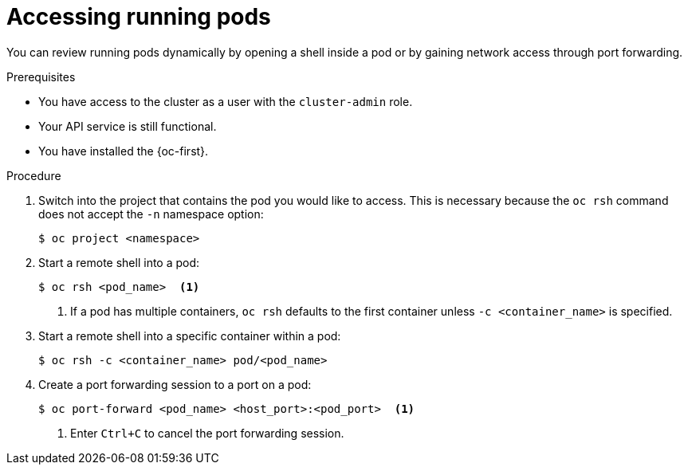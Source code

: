 // Module included in the following assemblies:
//
// * support/troubleshooting/investigating-pod-issues.adoc

:_content-type: PROCEDURE
[id="accessing-running-pods_{context}"]
= Accessing running pods

You can review running pods dynamically by opening a shell inside a pod or by gaining network access through port forwarding.

.Prerequisites

* You have access to the cluster as a user with the `cluster-admin` role.
* Your API service is still functional.
* You have installed the {oc-first}.

.Procedure

. Switch into the project that contains the pod you would like to access. This is necessary because the `oc rsh` command does not accept the `-n` namespace option:
+
[source,terminal]
----
$ oc project <namespace>
----

. Start a remote shell into a pod:
+
[source,terminal]
----
$ oc rsh <pod_name>  <1>
----
<1> If a pod has multiple containers, `oc rsh` defaults to the first container unless `-c <container_name>` is specified.

. Start a remote shell into a specific container within a pod:
+
[source,terminal]
----
$ oc rsh -c <container_name> pod/<pod_name>
----

. Create a port forwarding session to a port on a pod:
+
[source,terminal]
----
$ oc port-forward <pod_name> <host_port>:<pod_port>  <1>
----
<1> Enter `Ctrl+C` to cancel the port forwarding session.

